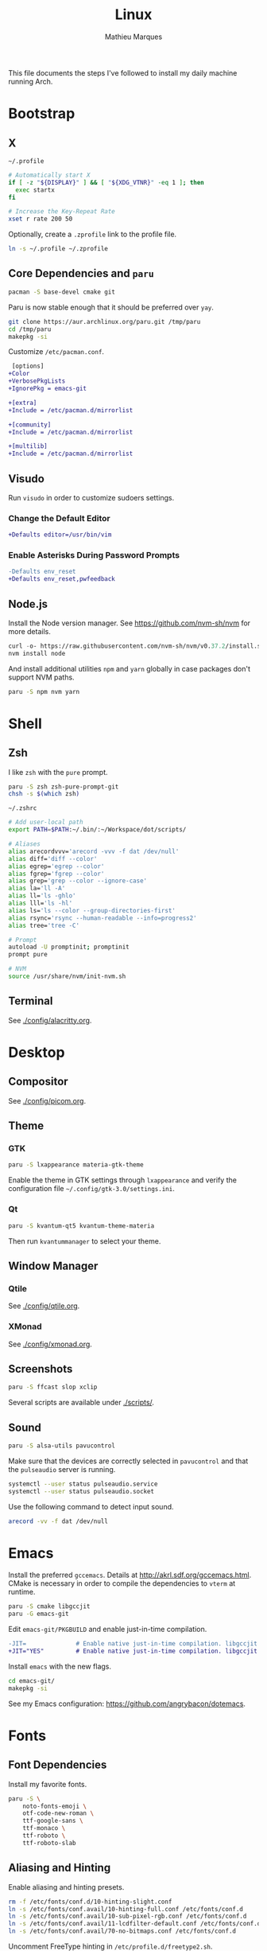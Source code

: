 # -*- after-save-hook: (org-babel-tangle t); -*-
#+TITLE: Linux
#+AUTHOR: Mathieu Marques
#+PROPERTY: header-args :results silent

This file documents the steps I've followed to install my daily machine running
Arch.

* Bootstrap

** X

=~/.profile=

#+BEGIN_SRC sh :tangle ~/.profile
# Automatically start X
if [ -z "${DISPLAY}" ] && [ "${XDG_VTNR}" -eq 1 ]; then
  exec startx
fi

# Increase the Key-Repeat Rate
xset r rate 200 50
#+END_SRC

Optionally, create a =.zprofile= link to the profile file.

#+BEGIN_SRC sh
ln -s ~/.profile ~/.zprofile
#+END_SRC

** Core Dependencies and =paru=

#+BEGIN_SRC sh
pacman -S base-devel cmake git
#+END_SRC

Paru is now stable enough that it should be preferred over =yay=.

#+BEGIN_SRC sh
git clone https://aur.archlinux.org/paru.git /tmp/paru
cd /tmp/paru
makepkg -si
#+END_SRC

Customize =/etc/pacman.conf=.

#+BEGIN_SRC diff
 [options]
+Color
+VerbosePkgLists
+IgnorePkg = emacs-git

+[extra]
+Include = /etc/pacman.d/mirrorlist

+[community]
+Include = /etc/pacman.d/mirrorlist

+[multilib]
+Include = /etc/pacman.d/mirrorlist
#+END_SRC

** Visudo

Run =visudo= in order to customize sudoers settings.

*** Change the Default Editor

#+BEGIN_SRC diff
+Defaults editor=/usr/bin/vim
#+END_SRC

*** Enable Asterisks During Password Prompts

#+BEGIN_SRC diff
-Defaults env_reset
+Defaults env_reset,pwfeedback
#+END_SRC

** Node.js

Install the Node version manager. See https://github.com/nvm-sh/nvm for more
details.

#+BEGIN_SRC emacs-lisp
curl -o- https://raw.githubusercontent.com/nvm-sh/nvm/v0.37.2/install.sh | bash
nvm install node
#+END_SRC

And install additional utilities =npm= and =yarn= globally in case packages
don't support NVM paths.

#+BEGIN_SRC sh
paru -S npm nvm yarn
#+END_SRC

* Shell

** Zsh

I like =zsh= with the =pure= prompt.

#+BEGIN_SRC sh
paru -S zsh zsh-pure-prompt-git
chsh -s $(which zsh)
#+END_SRC

=~/.zshrc=

#+BEGIN_SRC sh :tangle ~/.zshrc
# Add user-local path
export PATH=$PATH:~/.bin/:~/Workspace/dot/scripts/

# Aliases
alias arecordvvv='arecord -vvv -f dat /dev/null'
alias diff='diff --color'
alias egrep='egrep --color'
alias fgrep='fgrep --color'
alias grep='grep --color --ignore-case'
alias la='ll -A'
alias ll='ls -ghlo'
alias lll='ls -hl'
alias ls='ls --color --group-directories-first'
alias rsync='rsync --human-readable --info=progress2'
alias tree='tree -C'

# Prompt
autoload -U promptinit; promptinit
prompt pure

# NVM
source /usr/share/nvm/init-nvm.sh
#+END_SRC

** Terminal

See [[./config/alacritty.org]].

* Desktop

** Compositor

See [[./config/picom.org]].

** Theme

*** GTK

#+BEGIN_SRC sh
paru -S lxappearance materia-gtk-theme
#+END_SRC

Enable the theme in GTK settings through =lxappearance= and verify the
configuration file =~/.config/gtk-3.0/settings.ini=.

*** Qt

#+BEGIN_SRC sh
paru -S kvantum-qt5 kvantum-theme-materia
#+END_SRC

Then run =kvantummanager= to select your theme.

** Window Manager

*** Qtile

See [[./config/qtile.org]].

*** XMonad

See [[./config/xmonad.org]].

** Screenshots

#+BEGIN_SRC sh
paru -S ffcast slop xclip
#+END_SRC

Several scripts are available under [[./scripts/]].

** Sound

#+BEGIN_SRC sh
paru -S alsa-utils pavucontrol
#+END_SRC

Make sure that the devices are correctly selected in =pavucontrol= and that the
=pulseaudio= server is running.

#+BEGIN_SRC sh
systemctl --user status pulseaudio.service
systemctl --user status pulseaudio.socket
#+END_SRC

Use the following command to detect input sound.

#+BEGIN_SRC sh
arecord -vv -f dat /dev/null
#+END_SRC

* Emacs

Install the preferred =gccemacs=. Details at http://akrl.sdf.org/gccemacs.html.
CMake is necessary in order to compile the dependencies to =vterm= at runtime.

#+BEGIN_SRC sh
paru -S cmake libgccjit
paru -G emacs-git
#+END_SRC

Edit =emacs-git/PKGBUILD= and enable just-in-time compilation.

#+BEGIN_SRC diff
-JIT=              # Enable native just-in-time compilation. libgccjit is in AUR.
+JIT="YES"         # Enable native just-in-time compilation. libgccjit is in AUR.
#+END_SRC

Install =emacs= with the new flags.

#+BEGIN_SRC sh
cd emacs-git/
makepkg -si
#+END_SRC

See my Emacs configuration: [[https://github.com/angrybacon/dotemacs]].

* Fonts

** Font Dependencies

Install my favorite fonts.

#+BEGIN_SRC sh
paru -S \
    noto-fonts-emoji \
    otf-code-new-roman \
    ttf-google-sans \
    ttf-monaco \
    ttf-roboto \
    ttf-roboto-slab
#+END_SRC

** Aliasing and Hinting

Enable aliasing and hinting presets.

#+BEGIN_SRC sh
rm -f /etc/fonts/conf.d/10-hinting-slight.conf
ln -s /etc/fonts/conf.avail/10-hinting-full.conf /etc/fonts/conf.d
ln -s /etc/fonts/conf.avail/10-sub-pixel-rgb.conf /etc/fonts/conf.d
ln -s /etc/fonts/conf.avail/11-lcdfilter-default.conf /etc/fonts/conf.d
ln -s /etc/fonts/conf.avail/70-no-bitmaps.conf /etc/fonts/conf.d
#+END_SRC

Uncomment FreeType hinting in =/etc/profile.d/freetype2.sh=.

#+BEGIN_SRC diff
-# export FREETYPE_PROPERTIES="truetype:interpreter-version=40"
+export FREETYPE_PROPERTIES="truetype:interpreter-version=40"
#+END_SRC

** Font Preferences

Set default font for classes in =/etc/fonts/local.conf=.

#+BEGIN_SRC xml :tangle /sudo:://etc/fonts/local.conf
<?xml version="1.0" encoding="UTF-8"?>
<!DOCTYPE fontconfig SYSTEM "urn:fontconfig:fonts.dtd">
<fontconfig>
  <match target="pattern">
    <test qual="any" name="family">
      <string>serif</string>
    </test>
    <edit name="family" mode="assign" binding="same">
      <string>Roboto Slab</string>
    </edit>
  </match>
  <match target="pattern">
    <test qual="any" name="family">
      <string>sans-serif</string>
    </test>
    <edit name="family" mode="assign" binding="same">
      <string>Roboto</string>
    </edit>
  </match>
  <match target="pattern">
    <test qual="any" name="family">
      <string>monospace</string>
    </test>
    <edit name="family" mode="assign" binding="same">
      <string>Code New Roman</string>
    </edit>
  </match>
</fontconfig>
#+END_SRC

* Git

=~/.gitconfig=

#+BEGIN_SRC conf :tangle ~/.gitconfig
[user]
	email = mathieumarques78@gmail.com
	name = Mathieu Marques
[core]
	excludesfile = ~/.gitignore
[pull]
	rebase = true
[rebase]
	autosquash = true
#+END_SRC

=~/.gitignore=

#+BEGIN_SRC conf :tangle ~/.gitignore
.dir-locals.el
.projectile
#+END_SRC

** Signed Commits

1. First generate a key for your machine

   #+BEGIN_SRC sh
   gpg --full-gen-key
   gpg --list-secret-keys --keyid-format LONG <email>
   gpg --armor --export 1234567890ABCDEF
   #+END_SRC

2. Copy the public key to your Git hosting platform

3. Add the secret key to your repository

   #+BEGIN_SRC conf
   [user]
       signingkey = 1234567890ABCDEF
   [commit]
       gpgsign = true
   #+END_SRC

=~./profile=

#+BEGIN_SRC sh
export GPG_TTY=$TTY
#+END_SRC

* Plex

** Dependencies

Install the server.

#+BEGIN_SRC sh
paru -S plex-media-server
#+END_SRC

** Permissions

Create a mount point for an external drive named =Phoenix= that the =plex= user
will be able to access.

#+BEGIN_SRC sh
sudo mkdir -p /media/phoenix
sudo chmod -R /media
#+END_SRC

Retrieve the UUID of the drive (with =df= and =blkid= for instance) and add the
corresponding entry at the bottom of =/etc/fstab=.

#+BEGIN_SRC diff
+UUID=1234-ABCD  /media/phoenix  exfat
#+END_SRC

Reboot and confirm that the drive is correctly mounted to the expected location.

** Start the Service Automatically on Startup

Enable the server for future sessions automatically and optionally start it now.

#+BEGIN_SRC sh
systemctl start plexmediaserver.service
systemctl enable plexmediaserver.service
#+END_SRC

Visit http://localhost:32400/web and add the media libraries.

** Fix the Claim Server Prompt

To grant writing permissions to the =plex= user on the preference file, first
stop the server.

#+BEGIN_SRC sh
systemctl stop plexmediaserver.service
#+END_SRC

Confirm the location of the preference file. It should be somewhere in
=/var/lib/plex/=. Then update its owner.

#+BEGIN_SRC sh
sudo chown -R plex:plex /var/lib/plex
#+END_SRC

Start the server again.

#+BEGIN_SRC sh
systemctl start plexmediaserver.service
#+END_SRC

* SSH

#+BEGIN_SRC sh
paru -S openssh
ssh-keygen -t rsa -b 4096
#+END_SRC

* Steam

Enable the =multilib= repositories in =/etc/pacman.conf=.

#+BEGIN_SRC diff
-#[multilib]
-#Include = /etc/pacman.d/mirrorlist
+[multilib]
+Include = /etc/pacman.d/mirrorlist
#+END_SRC

Upgrade the system and install the =steam= package.

#+BEGIN_SRC sh
paru -Syu
paru -S steam
#+END_SRC

* Other Applications

#+BEGIN_SRC sh
paru -S \
    brave-bin chromium firefox \        # Browsers
    discord slack-desktop \             # Chat
    cockatrice spotify vlc \            # Entertainment
    qbittorrent \                       # Torrents
    piper \                             # System: peripherals
    gtop htop neofetch pfetch tree      # System: utilities
#+END_SRC
